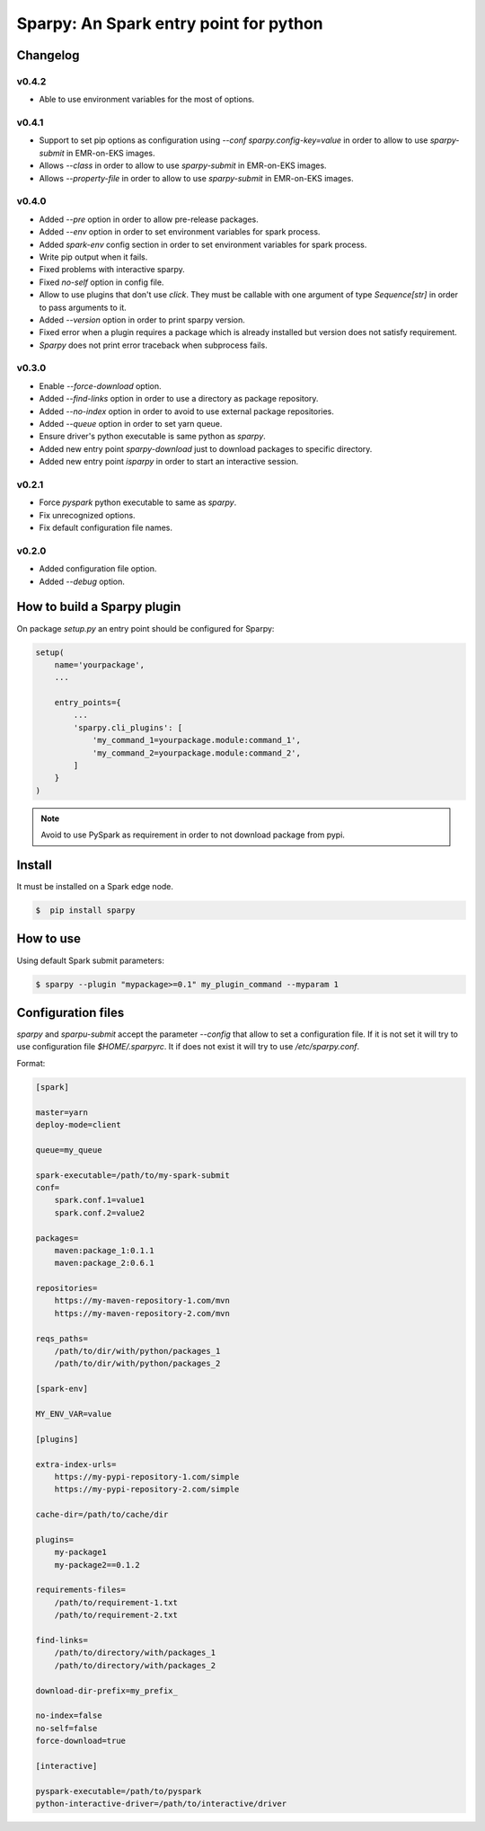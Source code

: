 =======================================
Sparpy: An Spark entry point for python
=======================================

---------
Changelog
---------

......
v0.4.2
......

* Able to use environment variables for the most of options.

......
v0.4.1
......

* Support to set pip options as configuration using `--conf sparpy.config-key=value` in order to allow to
  use `sparpy-submit` in EMR-on-EKS images.

* Allows `--class` in order to allow to use `sparpy-submit` in EMR-on-EKS images.
* Allows `--property-file` in order to allow to use `sparpy-submit` in EMR-on-EKS images.

......
v0.4.0
......

* Added `--pre` option in order to allow pre-release packages.
* Added `--env` option in order to set environment variables for spark process.
* Added `spark-env` config section in order to set environment variables for spark process.
* Write pip output when it fails.
* Fixed problems with interactive sparpy.
* Fixed `no-self` option in config file.

* Allow to use plugins that don't use `click`. They must be callable with one argument of type `Sequence[str]`
  in order to pass arguments to it.

* Added `--version` option in order to print sparpy version.
* Fixed error when a plugin requires a package which is already installed but version does not satisfy requirement.
* `Sparpy` does not print error traceback when subprocess fails.

......
v0.3.0
......

* Enable `--force-download` option.
* Added `--find-links` option in order to use a directory as package repository.
* Added `--no-index` option in order to avoid to use external package repositories.
* Added `--queue` option in order to set yarn queue.
* Ensure driver's python executable is same python as `sparpy`.
* Added new entry point `sparpy-download` just to download packages to specific directory.
* Added new entry point `isparpy` in order to start an interactive session.

......
v0.2.1
......

* Force `pyspark` python executable to same as `sparpy`.
* Fix unrecognized options.
* Fix default configuration file names.

......
v0.2.0
......

* Added configuration file option.
* Added `--debug` option.

----------------------------
How to build a Sparpy plugin
----------------------------

On package `setup.py` an entry point should be configured for Sparpy:

.. code-block:: python

    setup(
        name='yourpackage',
        ...

        entry_points={
            ...
            'sparpy.cli_plugins': [
                'my_command_1=yourpackage.module:command_1',
                'my_command_2=yourpackage.module:command_2',
            ]
        }
    )

.. note::

    Avoid to use PySpark as requirement in order to not download package from pypi.

-------
Install
-------

It must be installed on a Spark edge node.

.. code-block:: bash

    $  pip install sparpy


----------
How to use
----------

Using default Spark submit parameters:

.. code-block:: bash

    $ sparpy --plugin "mypackage>=0.1" my_plugin_command --myparam 1


-------------------
Configuration files
-------------------

`sparpy` and `sparpu-submit` accept the parameter `--config` that allow to set a configuration file. If it is not set
it will try to use configuration file `$HOME/.sparpyrc`. It if does not exist it will try to use `/etc/sparpy.conf`.

Format:

.. code-block:: ini

    [spark]

    master=yarn
    deploy-mode=client

    queue=my_queue

    spark-executable=/path/to/my-spark-submit
    conf=
        spark.conf.1=value1
        spark.conf.2=value2

    packages=
        maven:package_1:0.1.1
        maven:package_2:0.6.1

    repositories=
        https://my-maven-repository-1.com/mvn
        https://my-maven-repository-2.com/mvn

    reqs_paths=
        /path/to/dir/with/python/packages_1
        /path/to/dir/with/python/packages_2

    [spark-env]

    MY_ENV_VAR=value

    [plugins]

    extra-index-urls=
        https://my-pypi-repository-1.com/simple
        https://my-pypi-repository-2.com/simple

    cache-dir=/path/to/cache/dir

    plugins=
        my-package1
        my-package2==0.1.2

    requirements-files=
        /path/to/requirement-1.txt
        /path/to/requirement-2.txt

    find-links=
        /path/to/directory/with/packages_1
        /path/to/directory/with/packages_2

    download-dir-prefix=my_prefix_

    no-index=false
    no-self=false
    force-download=true

    [interactive]

    pyspark-executable=/path/to/pyspark
    python-interactive-driver=/path/to/interactive/driver
